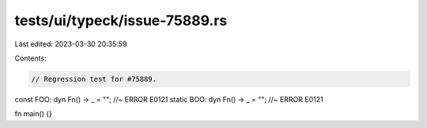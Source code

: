 tests/ui/typeck/issue-75889.rs
==============================

Last edited: 2023-03-30 20:35:59

Contents:

.. code-block:: rs

    // Regression test for #75889.

const FOO: dyn Fn() -> _ = ""; //~ ERROR E0121
static BOO: dyn Fn() -> _ = ""; //~ ERROR E0121

fn main() {}



